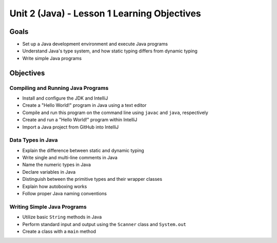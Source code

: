 Unit 2 (Java) - Lesson 1 Learning Objectives
============================================

Goals
-----

- Set up a Java development environment and execute Java programs
- Understand Java's type system, and how static typing differs from dynamic typing
- Write simple Java programs

Objectives
----------

Compiling and Running Java Programs
^^^^^^^^^^^^^^^^^^^^^^^^^^^^^^^^^^^

- Install and configure the JDK and IntelliJ
- Create a "Hello World!" program in Java using a text editor
- Compile and run this program on the command line using ``javac`` and ``java``, respectively
- Create and run a "Hello World!" program within IntelliJ
- Import a Java project from GitHub into IntelliJ

Data Types in Java
^^^^^^^^^^^^^^^^^^

- Explain the difference between static and dynamic typing
- Write single and multi-line comments in Java
- Name the numeric types in Java
- Declare variables in Java
- Distinguish between the primitive types and their wrapper classes
- Explain how autoboxing works
- Follow proper Java naming conventions

Writing Simple Java Programs
^^^^^^^^^^^^^^^^^^^^^^^^^^^^

- Utilize basic ``String`` methods in Java
- Perform standard input and output using the ``Scanner`` class and ``System.out``
- Create a class with a ``main`` method
